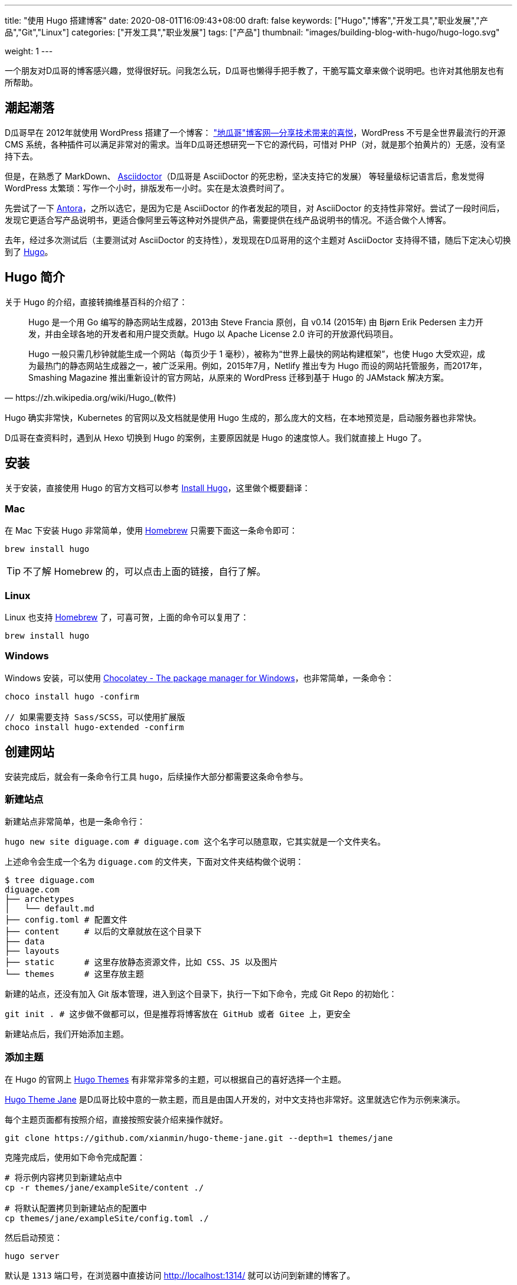 ---
title: "使用 Hugo 搭建博客"
date: 2020-08-01T16:09:43+08:00
draft: false
keywords: ["Hugo","博客","开发工具","职业发展","产品","Git","Linux"]
categories: ["开发工具","职业发展"]
tags: ["产品"]
thumbnail: "images/building-blog-with-hugo/hugo-logo.svg"

weight: 1
---

:source-highlighter: pygments
:pygments-style: monokai
:pygments-linenums-mode: table
:source_attr: indent=0,subs="attributes,verbatim,quotes"
:image_attr: align=center

一个朋友对D瓜哥的博客感兴趣，觉得很好玩。问我怎么玩，D瓜哥也懒得手把手教了，干脆写篇文章来做个说明吧。也许对其他朋友也有所帮助。

== 潮起潮落

D瓜哥早在 2012年就使用 WordPress 搭建了一个博客： https://wordpress.diguage.com/["地瓜哥"博客网—分享技术带来的喜悦^]，WordPress 不亏是全世界最流行的开源 CMS 系统，各种插件可以满足非常对的需求。当年D瓜哥还想研究一下它的源代码，可惜对 PHP（对，就是那个拍黄片的）无感，没有坚持下去。

但是，在熟悉了 MarkDown、 https://asciidoctor.org/[Asciidoctor^]（D瓜哥是 AsciiDoctor 的死忠粉，坚决支持它的发展） 等轻量级标记语言后，愈发觉得 WordPress 太繁琐：写作一个小时，排版发布一小时。实在是太浪费时间了。

先尝试了一下 https://antora.org/[Antora^]，之所以选它，是因为它是 AsciiDoctor 的作者发起的项目，对 AsciiDoctor 的支持性非常好。尝试了一段时间后，发现它更适合写产品说明书，更适合像阿里云等这种对外提供产品，需要提供在线产品说明书的情况。不适合做个人博客。

去年，经过多次测试后（主要测试对 AsciiDoctor 的支持性），发现现在D瓜哥用的这个主题对 AsciiDoctor 支持得不错，随后下定决心切换到了 https://gohugo.io/[Hugo^]。

== Hugo 简介

关于 Hugo 的介绍，直接转摘维基百科的介绍了：

[quote, https://zh.wikipedia.org/wiki/Hugo_(軟件)]
____
Hugo 是一个用 Go 编写的静态网站生成器，2013由 Steve Francia 原创，自 v0.14 (2015年) 由 Bjørn Erik Pedersen 主力开发，并由全球各地的开发者和用户提交贡献。Hugo 以 Apache License 2.0 许可的开放源代码项目。

Hugo 一般只需几秒钟就能生成一个网站（每页少于 1 毫秒），被称为“世界上最快的网站构建框架”，也使 Hugo 大受欢迎，成为最热门的静态网站生成器之一，被广泛采用。例如，2015年7月，Netlify 推出专为 Hugo 而设的网站托管服务，而2017年，Smashing Magazine 推出重新设计的官方网站，从原来的 WordPress 迁移到基于 Hugo 的 JAMstack 解决方案。
____

Hugo 确实非常快，Kubernetes 的官网以及文档就是使用 Hugo 生成的，那么庞大的文档，在本地预览是，启动服务器也非常快。

D瓜哥在查资料时，遇到从 Hexo 切换到 Hugo 的案例，主要原因就是 Hugo 的速度惊人。我们就直接上 Hugo 了。


== 安装

关于安装，直接使用 Hugo 的官方文档可以参考 https://gohugo.io/getting-started/installing/[Install Hugo^]，这里做个概要翻译：

=== Mac

在 Mac 下安装 Hugo 非常简单，使用 https://brew.sh/index_zh-cn[Homebrew^] 只需要下面这一条命令即可：

[source,bash,{source_attr}]
----
brew install hugo
----

TIP: 不了解 Homebrew 的，可以点击上面的链接，自行了解。

=== Linux

Linux 也支持 https://docs.brew.sh/Homebrew-on-Linux[Homebrew^] 了，可喜可贺，上面的命令可以复用了：

[source,bash,{source_attr}]
----
brew install hugo
----

=== Windows

Windows 安装，可以使用 https://chocolatey.org/[Chocolatey - The package manager for Windows^]，也非常简单，一条命令：

[source,bash,{source_attr}]
----
choco install hugo -confirm

// 如果需要支持 Sass/SCSS，可以使用扩展版 
choco install hugo-extended -confirm
----

== 创建网站

安装完成后，就会有一条命令行工具 `hugo`，后续操作大部分都需要这条命令参与。

=== 新建站点

新建站点非常简单，也是一条命令行：

[source,bash,{source_attr}]
----
hugo new site diguage.com # diguage.com 这个名字可以随意取，它其实就是一个文件夹名。
----

上述命令会生成一个名为 `diguage.com` 的文件夹，下面对文件夹结构做个说明：

[source,bash,{source_attr}]
----
$ tree diguage.com
diguage.com
├── archetypes
│   └── default.md
├── config.toml # 配置文件
├── content     # 以后的文章就放在这个目录下
├── data
├── layouts     
├── static      # 这里存放静态资源文件，比如 CSS、JS 以及图片
└── themes      # 这里存放主题
----

新建的站点，还没有加入 Git 版本管理，进入到这个目录下，执行一下如下命令，完成 Git Repo 的初始化：

[source,bash,{source_attr}]
----
git init . # 这步做不做都可以，但是推荐将博客放在 GitHub 或者 Gitee 上，更安全
----

新建站点后，我们开始添加主题。

=== 添加主题

在 Hugo 的官网上 https://themes.gohugo.io/[Hugo Themes^] 有非常非常多的主题，可以根据自己的喜好选择一个主题。

https://themes.gohugo.io/hugo-theme-jane/[Hugo Theme Jane^] 是D瓜哥比较中意的一款主题，而且是由国人开发的，对中文支持也非常好。这里就选它作为示例来演示。

每个主题页面都有按照介绍，直接按照安装介绍来操作就好。

[source,bash,{source_attr}]
----
git clone https://github.com/xianmin/hugo-theme-jane.git --depth=1 themes/jane
----

克隆完成后，使用如下命令完成配置：

[source,bash,{source_attr}]
----
# 将示例内容拷贝到新建站点中
cp -r themes/jane/exampleSite/content ./

# 将默认配置拷贝到新建站点的配置中
cp themes/jane/exampleSite/config.toml ./
----

然后启动预览：

[source,bash,{source_attr}]
----
hugo server
----

默认是 `1313` 端口号，在浏览器中直接访问 http://localhost:1314/ 就可以访问到新建的博客了。

根据自己的需要，修改根目录下的 `config.toml` 文件，来修改自己站点的配置。


== 附加工具推荐

=== 轻量级标记语言

使用 Hugo 搭配轻量级标记语言才是绝配！轻量级标记语言在增加稍许复杂性的情况下，可以大大提高文档的美观性和可读性。所以，可乐而不为？

这里，推荐两款轻量级标记语言。

==== AsciiDoctor

首先，推荐的是 https://asciidoctor.org/[Asciidoctor^]。本网站的所有文档都是使用 AsciiDoctor 格式来书写的。

Asciidoctor 是一套处理 AsciiDoc 的完整工具链。同时，还提供了非常完善的文档。这样，几乎可以一站式解决常见问题，而不用找各种插件来搭积木。

AsciiDoctor 在比 MarkDown 复杂度上增加了一点点，但是功能却强大好多好多倍！如果说 MarkDown 是出版界的小学生，那么 AsciiDoctor 就是出版界的大学毕业生。（在 GitHub 上读到的一句话，原文找不到了。）O'Reilly 就基于 AsciiDoctor 开发了在线图书编辑系统。

常用的文档有这么几个：

. https://asciidoctor.org/docs/asciidoc-syntax-quick-reference/[AsciiDoc Syntax Quick Reference^] -- 这是一个入门文档。常见的功能基本都可以找到说明介绍。如果想玩高级功能，可以去下面文档查找。
. https://asciidoctor.org/docs/user-manual/[Asciidoctor User Manual^] -- 这是 AsciiDoctor 的完整文档，五花八门的功能介绍都可以找到。找不到可以去 https://github.com/asciidoctor/asciidoctor[GitHub^] 上提 Issue，如果用英文，一般一天之内就会有人回复的。
. https://github.com/asciidoctor/asciidoctor-diagram[AsciiDoctor Diagram^] -- 需要图表支持的，这里提供了丰富的图表集成。
. https://github.com/asciidoctor/asciidoctor-pdf[AsciiDoctor PDF^] -- 想要直接转化成 PDF，没问题，这个工具就能帮你搞定！

==== MarkDown

坦白讲，MarkDown 是D瓜哥最早接触的轻量级标记语言。也是目前使用最广泛的轻量级标记语言。GitHub，Gitlab 以及很多工具都有完善地支持！

MarkDown 也是 Hugo 原生支持的标记语言，渲染速度非常快。同时，还支持很多简码（shortcode）。如果第一次接触，为了省去不必要的麻烦，建议从 MarkDown 玩起。

但是，MarkDown 美中不足的是，它没有标准化，有非常多的方言和扩展。这里给几个比较

. https://www.markdownguide.org/basic-syntax/[Markdown Guide: Basic Syntax^] -- 这是一个可读性非常好的 MarkDown 教程，可以从这里开始。
. https://www.markdowntutorial.com/lesson/1/[Markdown Tutorial^] -- 这是一个交互教程。
. https://github.github.com/gfm/[GitHub Flavored Markdown Spec^] -- GitHub 改进过的 MarkDown，玩 GitHub 必备。
. https://mmark.miek.nl/post/syntax/#title-block[Syntax | Mmark: powerful markdown parser^] -- 这是 hugo 支持的 MarkDown 格式。做个作为备查，或者你想玩高级玩法的时候的一个参考资料。

上面给的文档很多，找一个自己感兴趣的，通读下来，各种语法实验一遍，学会就行。不必全部通读。

=== 主题推荐

Hugo 的主题特别特别多，这里推荐两款私以为比较漂亮的主题：

==== Jane

https://themes.gohugo.io/hugo-theme-jane/[Hugo Theme Jane^] 应该是国人开发的一个主题。对中文支持得比较好，整体页面也简洁大方，干净利落。并且响应性和移动友好性也都特别棒。

image::/images/building-blog-with-hugo/hugo-theme-jane.png[{image_attr},title="Hugo Theme Jane",alt="Hugo Theme Jane",width="98%"]

==== Mainroad

https://themes.gohugo.io/mainroad/[Hugo Themes Mainroad^] 是我目前正在使用的主题，通过添加 CSS 可以很好的支持 AsciiDoctor。美中不足的是，它原生不支持“归档”页面。等有机会，D瓜哥把自己改造后的主题发布出来。

image::/images/building-blog-with-hugo/hugo-theme-mainroad.png[{image_attr},title="Hugo Theme Mainroad",alt="Hugo Theme Mainroad",width="98%"]

=== VS Code 插件

https://marketplace.visualstudio.com/items?itemName=akmittal.hugofy[hugofy^] 是 VS Code 下的一个插件，可以方便我们创建文章，非常方便，推荐。

=== 自动发布

D瓜哥推荐把博客的 Repo 放在 GitHub 上，使用 GitHub Action 可以非常方便地发布到 GitHub Pages，简直爽得不要不要的。

image::/images/building-blog-with-hugo/github-action-for-hugo.svg[{image_attr},title="Hugo to GH Pages",alt="Hugo to GH Pages",width="98%"]

https://github.com/marketplace/actions/hugo-to-gh-pages[Hugo to GH Pages^] 就是这样一个 GitHub Action 插件。大家可以尝试一下。

大家还有什么问题，欢迎留言讨论……

== 参考资料

. https://github.com/marketplace/actions/hugo-to-gh-pages[Hugo to GH Pages · Actions · GitHub Marketplace^]